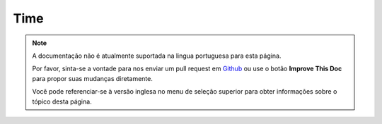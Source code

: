 Time
####

.. note::
    A documentação não é atualmente suportada na lingua portuguesa para esta
    página.

    Por favor, sinta-se a vontade para nos enviar um pull request em
    `Github <https://github.com/cakephp/docs>`_ ou use o botão
    **Improve This Doc** para propor suas mudanças diretamente.

    Você pode referenciar-se à versão inglesa no menu de seleção superior
    para obter informações sobre o tópico desta página.